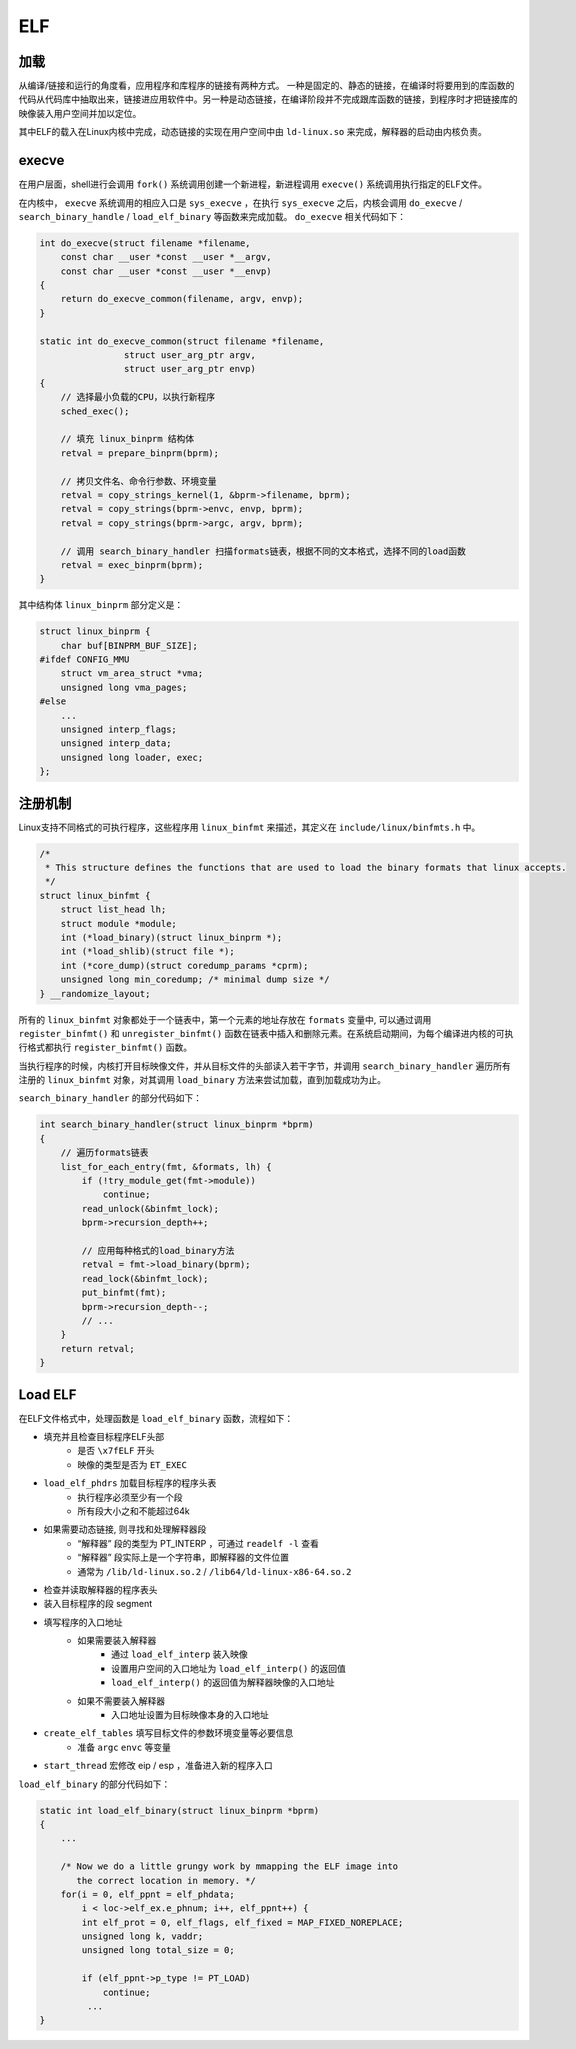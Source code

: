 ELF
========================================

加载
----------------------------------------
从编译/链接和运行的角度看，应用程序和库程序的链接有两种方式。
一种是固定的、静态的链接，在编译时将要用到的库函数的代码从代码库中抽取出来，链接进应用软件中。另一种是动态链接，在编译阶段并不完成跟库函数的链接，到程序时才把链接库的映像装入用户空间并加以定位。

其中ELF的载入在Linux内核中完成，动态链接的实现在用户空间中由 ``ld-linux.so`` 来完成，解释器的启动由内核负责。

execve
----------------------------------------
在用户层面，shell进行会调用 ``fork()`` 系统调用创建一个新进程，新进程调用 ``execve()`` 系统调用执行指定的ELF文件。

在内核中， ``execve`` 系统调用的相应入口是 ``sys_execve`` ，在执行 ``sys_execve`` 之后，内核会调用 ``do_execve`` / ``search_binary_handle`` / ``load_elf_binary`` 等函数来完成加载。 ``do_execve`` 相关代码如下：

.. code-block:: cpp

    int do_execve(struct filename *filename,
        const char __user *const __user *__argv,
        const char __user *const __user *__envp)
    {
        return do_execve_common(filename, argv, envp);
    }
     
    static int do_execve_common(struct filename *filename,
                    struct user_arg_ptr argv,
                    struct user_arg_ptr envp)
    {
        // 选择最小负载的CPU，以执行新程序
        sched_exec();

        // 填充 linux_binprm 结构体
        retval = prepare_binprm(bprm);

        // 拷贝文件名、命令行参数、环境变量
        retval = copy_strings_kernel(1, &bprm->filename, bprm);
        retval = copy_strings(bprm->envc, envp, bprm);
        retval = copy_strings(bprm->argc, argv, bprm);

        // 调用 search_binary_handler 扫描formats链表，根据不同的文本格式，选择不同的load函数
        retval = exec_binprm(bprm);
    }

其中结构体 ``linux_binprm`` 部分定义是：

.. code-block:: cpp

    struct linux_binprm {
        char buf[BINPRM_BUF_SIZE];
    #ifdef CONFIG_MMU
        struct vm_area_struct *vma;
        unsigned long vma_pages;
    #else
        ...
        unsigned interp_flags;
        unsigned interp_data;
        unsigned long loader, exec;
    };

注册机制
----------------------------------------
Linux支持不同格式的可执行程序，这些程序用 ``linux_binfmt`` 来描述，其定义在 ``include/linux/binfmts.h`` 中。

.. code-block:: cpp

    /*
     * This structure defines the functions that are used to load the binary formats that linux accepts.
     */
    struct linux_binfmt {
        struct list_head lh;
        struct module *module;
        int (*load_binary)(struct linux_binprm *);
        int (*load_shlib)(struct file *);
        int (*core_dump)(struct coredump_params *cprm);
        unsigned long min_coredump; /* minimal dump size */
    } __randomize_layout;

所有的 ``linux_binfmt`` 对象都处于一个链表中，第一个元素的地址存放在 ``formats`` 变量中, 可以通过调用 ``register_binfmt()`` 和 ``unregister_binfmt()`` 函数在链表中插入和删除元素。在系统启动期间，为每个编译进内核的可执行格式都执行 ``register_binfmt()`` 函数。

当执行程序的时候，内核打开目标映像文件，并从目标文件的头部读入若干字节，并调用 ``search_binary_handler`` 遍历所有注册的 ``linux_binfmt`` 对象，对其调用 ``load_binary`` 方法来尝试加载，直到加载成功为止。

``search_binary_handler`` 的部分代码如下：

.. code-block:: cpp

    int search_binary_handler(struct linux_binprm *bprm)
    {
        // 遍历formats链表
        list_for_each_entry(fmt, &formats, lh) {
            if (!try_module_get(fmt->module))
                continue;
            read_unlock(&binfmt_lock);
            bprm->recursion_depth++;
     
            // 应用每种格式的load_binary方法
            retval = fmt->load_binary(bprm);
            read_lock(&binfmt_lock);
            put_binfmt(fmt);
            bprm->recursion_depth--;
            // ...
        }
        return retval;
    }

Load ELF
----------------------------------------
在ELF文件格式中，处理函数是 ``load_elf_binary`` 函数，流程如下：

- 填充并且检查目标程序ELF头部
    - 是否 ``\x7fELF`` 开头
    - 映像的类型是否为 ``ET_EXEC``
- ``load_elf_phdrs`` 加载目标程序的程序头表
    - 执行程序必须至少有一个段
    - 所有段大小之和不能超过64k
- 如果需要动态链接, 则寻找和处理解释器段
    - “解释器” 段的类型为 PT_INTERP ，可通过 ``readelf -l`` 查看
    - “解释器” 段实际上是一个字符串，即解释器的文件位置
    - 通常为 ``/lib/ld-linux.so.2`` / ``/lib64/ld-linux-x86-64.so.2``
- 检查并读取解释器的程序表头
- 装入目标程序的段 segment
- 填写程序的入口地址
    - 如果需要装入解释器
        - 通过 ``load_elf_interp`` 装入映像
        - 设置用户空间的入口地址为 ``load_elf_interp()`` 的返回值
        - ``load_elf_interp()`` 的返回值为解释器映像的入口地址
    - 如果不需要装入解释器
        - 入口地址设置为目标映像本身的入口地址
- ``create_elf_tables`` 填写目标文件的参数环境变量等必要信息
    - 准备 ``argc`` ``envc`` 等变量
- ``start_thread`` 宏修改 eip / esp ，准备进入新的程序入口

``load_elf_binary`` 的部分代码如下：

.. code-block:: cpp

    static int load_elf_binary(struct linux_binprm *bprm)
    {
        ...

        /* Now we do a little grungy work by mmapping the ELF image into
           the correct location in memory. */
        for(i = 0, elf_ppnt = elf_phdata;
            i < loc->elf_ex.e_phnum; i++, elf_ppnt++) {
            int elf_prot = 0, elf_flags, elf_fixed = MAP_FIXED_NOREPLACE;
            unsigned long k, vaddr;
            unsigned long total_size = 0;

            if (elf_ppnt->p_type != PT_LOAD)
                continue;
             ...
    }

